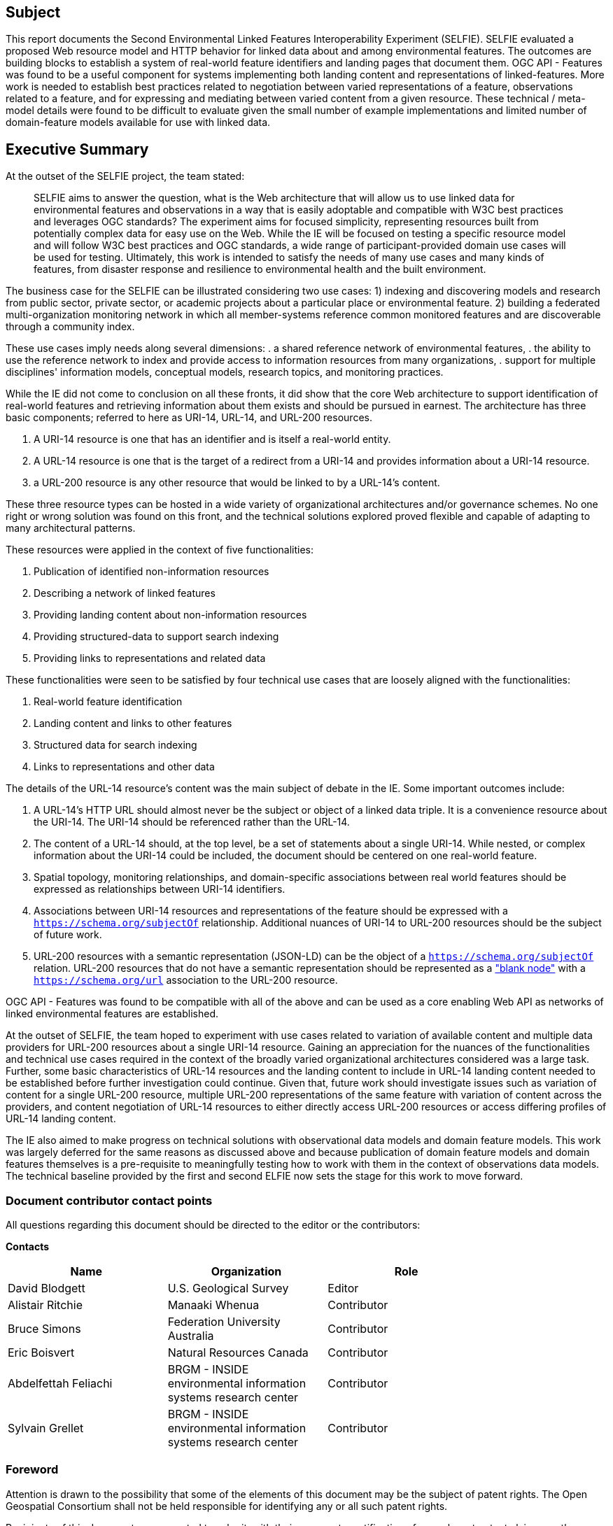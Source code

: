 == Subject

This report documents the Second Environmental Linked Features Interoperability Experiment (SELFIE). SELFIE evaluated a proposed Web resource model and HTTP behavior for linked data about and among environmental features. The outcomes are building blocks to establish a system of real-world feature identifiers and landing pages that document them. OGC API - Features was found to be a useful component for systems implementing both landing content and representations of linked-features. More work is needed to establish best practices related to negotiation between varied representations of a feature, observations related to a feature, and for expressing and mediating between varied content from a given resource. These technical / meta-model details were found to be difficult to evaluate given the small number of example implementations and limited number of domain-feature models available for use with linked data.

== Executive Summary

At the outset of the SELFIE project, the team stated:

____
SELFIE aims to answer the question, what is the Web architecture that will allow us to use linked data for environmental features and observations in a way that is easily adoptable and compatible with W3C best practices and leverages OGC standards? The experiment aims for focused simplicity, representing resources built from potentially complex data for easy use on the Web. While the IE will be focused on testing a specific resource model and will follow W3C best practices and OGC standards, a wide range of participant-provided domain use cases will be used for testing. Ultimately, this work is intended to satisfy the needs of many use cases and many kinds of features, from disaster response and resilience to environmental health and the built environment.
____

The business case for the SELFIE can be illustrated considering two use cases: 
1) indexing and discovering models and research from public sector, private sector, or academic projects about a particular place or environmental feature.
2) building a federated multi-organization monitoring network in which all member-systems reference common monitored features and are discoverable through a community index.

These use cases imply needs along several dimensions: 
. a shared reference network of environmental features,
. the ability to use the reference network to index and provide access to information resources from many organizations,
. support for multiple disciplines' information models, conceptual models, research topics, and monitoring practices.

While the IE did not come to conclusion on all these fronts, it did show that the core Web architecture to support identification of real-world features and retrieving information about them exists and should be pursued in earnest. The architecture has three basic components; referred to here as URI-14, URL-14, and URL-200 resources. 

. A URI-14 resource is one that has an identifier and is itself a real-world entity.
. A URL-14 resource is one that is the target of a redirect from a URI-14 and provides information about a URI-14 resource.
. a URL-200 resource is any other resource that would be linked to by a URL-14's content.

These three resource types can be hosted in a wide variety of organizational architectures and/or governance schemes. No one right or wrong solution was found on this front, and the technical solutions explored proved flexible and capable of adapting to many architectural patterns.

These resources were applied in the context of five functionalities:

. Publication of identified non-information resources
. Describing a network of linked features
. Providing landing content about non-information resources
. Providing structured-data to support search indexing
. Providing links to representations and related data

These functionalities were seen to be satisfied by four technical use cases that are loosely aligned with the functionalities:

. Real-world feature identification
. Landing content and links to other features
. Structured data for search indexing
. Links to representations and other data

The details of the URL-14 resource's content was the main subject of debate in the IE. Some important outcomes include:

. A URL-14's HTTP URL should almost never be the subject or object of a linked data triple. It is a convenience resource about the URI-14. The URI-14 should be referenced rather than the URL-14.
. The content of a URL-14 should, at the top level, be a set of statements about a single URI-14. While nested, or complex information about the URI-14 could be included, the document should be centered on one real-world feature.
. Spatial topology, monitoring relationships, and domain-specific associations between real world features should be expressed as relationships between URI-14 identifiers.
. Associations between URI-14 resources and representations of the feature should be expressed with a `https://schema.org/subjectOf` relationship. Additional nuances of URI-14 to URL-200 resources should be the subject of future work.
. URL-200 resources with a semantic representation (JSON-LD) can be the object of a `https://schema.org/subjectOf` relation. URL-200 resources that do not have a semantic representation should be represented as a https://en.wikipedia.org/wiki/Blank_node["blank node"] with a `https://schema.org/url` association to the URL-200 resource.

OGC API - Features was found to be compatible with all of the above and can be used as a core enabling Web API as networks of linked environmental features are established.

At the outset of SELFIE, the team hoped to experiment with use cases related to variation of available content and multiple data providers for URL-200 resources about a single URI-14 resource. Gaining an appreciation for the nuances of the functionalities and technical use cases required in the context of the broadly varied organizational architectures considered was a large task. Further, some basic characteristics of URL-14 resources and the landing content to include in URL-14 landing content needed to be established before further investigation could continue. Given that, future work should investigate issues such as variation of content for a single URL-200 resource, multiple URL-200 representations of the same feature with variation of content across the providers, and content negotiation of URL-14 resources to either directly access URL-200 resources or access differing profiles of URL-14 landing content. 

The IE also aimed to make progress on technical solutions with observational data models and domain feature models. This work was largely deferred for the same reasons as discussed above and because publication of domain feature models and domain features themselves is a pre-requisite to meaningfully testing how to work with them in the context of observations data models. The technical baseline provided by the first and second ELFIE now sets the stage for this work to move forward.

===	Document contributor contact points

All questions regarding this document should be directed to the editor or the contributors:

*Contacts*
[width="80%",options="header",caption=""]
|====================
|Name |Organization | Role
|David Blodgett | U.S. Geological Survey | Editor
|Alistair Ritchie | Manaaki Whenua | Contributor
|Bruce Simons | Federation University Australia | Contributor
|Eric Boisvert | Natural Resources Canada | Contributor
|Abdelfettah Feliachi | BRGM - INSIDE environmental information systems research center | Contributor
|Sylvain Grellet | BRGM - INSIDE environmental information systems research center | Contributor
|====================


// *****************************************************************************
// Editors please do not change the Foreword.
// *****************************************************************************
=== Foreword

Attention is drawn to the possibility that some of the elements of this document may be the subject of patent rights. The Open Geospatial Consortium shall not be held responsible for identifying any or all such patent rights.

Recipients of this document are requested to submit, with their comments, notification of any relevant patent claims or other intellectual property rights of which they may be aware that might be infringed by any implementation of the standard set forth in this document, and to provide supporting documentation.
